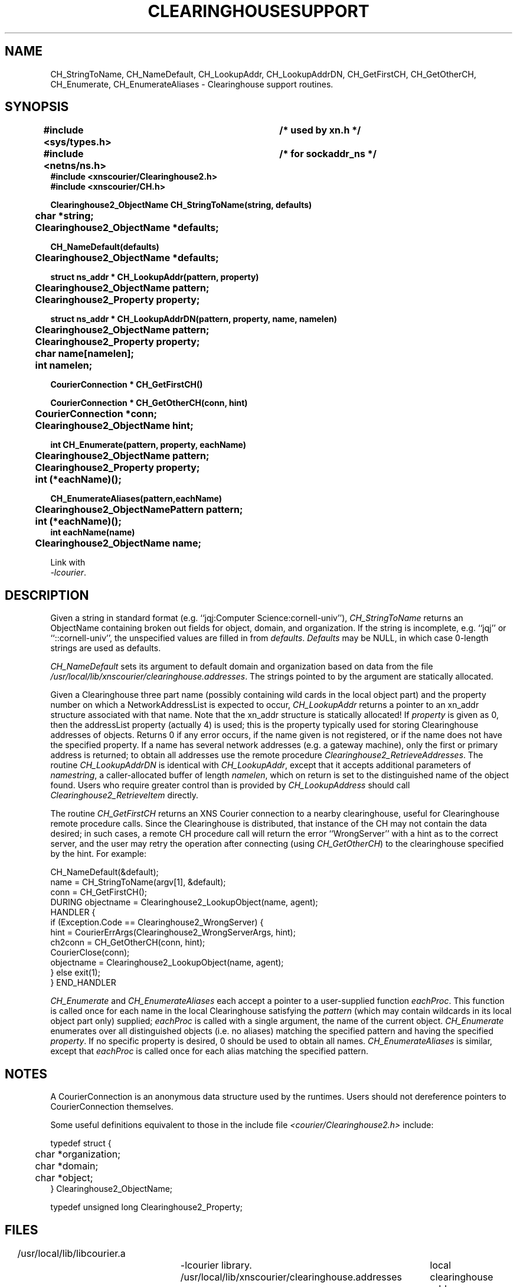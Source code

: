 .TH CLEARINGHOUSESUPPORT 3 Cornell
.SH NAME
CH_StringToName,
CH_NameDefault,
CH_LookupAddr,
CH_LookupAddrDN,
CH_GetFirstCH,
CH_GetOtherCH,
CH_Enumerate,
CH_EnumerateAliases
\- Clearinghouse support routines.
.SH SYNOPSIS
.PP
.nf
.B "#include <sys/types.h>		/* used by xn.h */"
.B "#include <netns/ns.h>		/* for sockaddr_ns */"
.B "#include <xnscourier/Clearinghouse2.h>"
.B "#include <xnscourier/CH.h>"
.PP
.B "Clearinghouse2_ObjectName CH_StringToName(string, defaults)"
.B "	char *string;"
.B "	Clearinghouse2_ObjectName *defaults;"
.PP
.B "CH_NameDefault(defaults)"
.B "	Clearinghouse2_ObjectName *defaults;"
.PP
.B "struct ns_addr * CH_LookupAddr(pattern, property)"
.B "	Clearinghouse2_ObjectName pattern;"
.B "	Clearinghouse2_Property property;"
.PP
.B "struct ns_addr * CH_LookupAddrDN(pattern, property, name, namelen)"
.B "	Clearinghouse2_ObjectName pattern;"
.B "	Clearinghouse2_Property property;"
.B "	char name[namelen];"
.B "	int namelen;"
.PP
.B "CourierConnection * CH_GetFirstCH()"
.PP
.B "CourierConnection * CH_GetOtherCH(conn, hint)"
.B "	CourierConnection *conn;"
.B "	Clearinghouse2_ObjectName hint;"
.PP
.B "int CH_Enumerate(pattern, property, eachName)"
.B "	Clearinghouse2_ObjectName pattern;"
.B "	Clearinghouse2_Property property;"
.B "	int (*eachName)();"
.PP
.B "CH_EnumerateAliases(pattern,eachName)"
.B "	Clearinghouse2_ObjectNamePattern pattern;"
.B "	int (*eachName)();"
.B "int eachName(name)"
.B "	Clearinghouse2_ObjectName name;"
.f
.PP
Link with
.IR "-lcourier" .
.SH DESCRIPTION
.PP
Given a string in standard format (e.g. 
``jqj:Computer\ Science:cornell-univ''),
.I CH_StringToName
returns an ObjectName containing broken out fields for object, domain, and
organization.  If the string is incomplete, e.g. ``jqj'' or 
``::cornell-univ'', the unspecified values are filled in from
.IR defaults .
.I Defaults
may be NULL, in which case 0-length strings are used as defaults.
.PP
.I CH_NameDefault
sets its argument to default domain and organization based on data from
the file
.IR /usr/local/lib/xnscourier/clearinghouse.addresses .
The strings pointed to by the argument are statically allocated.
.PP
Given a Clearinghouse three part name (possibly containing wild cards
in the local object part)
and the property number on which a NetworkAddressList is expected to occur,
.I CH_LookupAddr
returns a pointer to an xn_addr structure associated with that name.
Note that the xn_addr structure is statically allocated!
If
.I property
is given as 0, then the addressList property (actually 4) is used;
this is the property typically used for storing Clearinghouse addresses of
objects.  Returns 0 if any error occurs, if the name given is not
registered, or if the name does not have the specified property.
If a name has several network addresses (e.g. a gateway machine), only
the first or primary address is returned; to obtain all addresses use
the remote procedure
.IR Clearinghouse2_RetrieveAddresses .
The routine 
.I CH_LookupAddrDN
is identical with 
.IR CH_LookupAddr ,
except that it accepts additional parameters of
.IR namestring ,
a caller-allocated buffer of length
.IR namelen ,
which on return is set to the distinguished name of the object found.
Users who require greater control than is provided by
.I CH_LookupAddress
should call
.I Clearinghouse2_RetrieveItem
directly.
.PP
The routine
.I CH_GetFirstCH
returns an XNS Courier connection to a nearby clearinghouse, useful
for Clearinghouse remote procedure calls.  Since the Clearinghouse is
distributed, that instance of the CH may not contain the data desired;
in such cases, a remote CH procedure call will return the error
``WrongServer'' with a hint as to the correct server, and the user
may retry the operation after connecting (using 
.IR CH_GetOtherCH )
to the clearinghouse specified by the hint.  For example:
.PP
.nf
CH_NameDefault(&default);
name = CH_StringToName(argv[1], &default);
conn = CH_GetFirstCH();
DURING objectname = Clearinghouse2_LookupObject(name, agent);
HANDLER {
    if (Exception.Code == Clearinghouse2_WrongServer) {
       hint = CourierErrArgs(Clearinghouse2_WrongServerArgs, hint);
       ch2conn = CH_GetOtherCH(conn, hint);
       CourierClose(conn);
       objectname = Clearinghouse2_LookupObject(name, agent);
    } else exit(1);
} END_HANDLER
.fi
.PP
.I CH_Enumerate
and
.I CH_EnumerateAliases
each accept a pointer to a user-supplied function 
.IR eachProc .
This function is called once for each name in the local Clearinghouse
satisfying the 
.I pattern
(which may contain wildcards in its local object part only) supplied;
.I eachProc
is called with a single argument, the name of the current object.
.I CH_Enumerate
enumerates over all distinguished objects (i.e. no aliases) matching
the specified pattern and having the specified
.IR property .
If no specific property is desired, 0 should be used to obtain all
names.
.I CH_EnumerateAliases
is similar, except that
.I eachProc
is called once for each alias matching the specified pattern.
.SH NOTES
.PP
A CourierConnection is an anonymous data structure used by the
runtimes.  Users should not dereference pointers to CourierConnection
themselves.
.PP
Some useful definitions equivalent to those in the include file
.I "<courier/Clearinghouse2.h>"
include:
.PP
.nf
typedef struct {
	char *organization;
	char *domain;
	char *object;
} Clearinghouse2_ObjectName;
.PP
typedef unsigned long Clearinghouse2_Property;
.fi
.SH FILES
/usr/local/lib/libcourier.a		-lcourier library.
/usr/local/lib/xnscourier/clearinghouse.addresses	local clearinghouse address.
.SH SEE ALSO
clearinghouse(3N)
.br
``XNS Courier Under Unix''.
.br
``Clearinghouse Protocol,'' XSIS 078404 (April 1984).
.SH DIAGNOSTICS
.SH BUGS
Probably lots of them.
.PP
In particular, since Packet Exchange is not yet working in the kernel,
.I CH_GetFirstCH
looks up the local clearinghouse address in a file rather than doing
an expanding ring broadcast.  This will be fixed soon.
.SH AUTHOR
J.Q. Johnson

